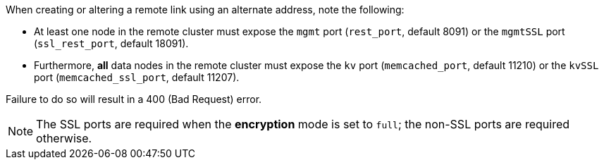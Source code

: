When creating or altering a remote link using an alternate address, note the following:

* At least one node in the remote cluster must expose the `mgmt` port (`rest_port`, default 8091) or the `mgmtSSL` port (`ssl_rest_port`, default 18091).
* Furthermore, *all* data nodes in the remote cluster must expose the `kv` port (`memcached_port`, default 11210) or the `kvSSL` port (`memcached_ssl_port`, default 11207).

Failure to do so will result in a 400 (Bad Request) error.

NOTE: The SSL ports are required when the **encryption** mode is set to `full`; the non-SSL ports are required otherwise.